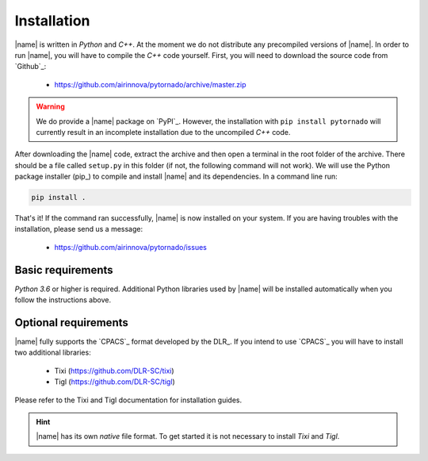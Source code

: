 .. _installation:

Installation
============

|name| is written in *Python* and *C++*. At the moment we do not distribute any precompiled versions of |name|. In order to run |name|, you will have to compile the *C++* code yourself. First, you will need to download the source code from `Github`_:

    * https://github.com/airinnova/pytornado/archive/master.zip

.. warning::

    We do provide a |name| package on `PyPI`_. However, the installation with ``pip install pytornado`` will currently result in an incomplete installation due to the uncompiled *C++* code.

After downloading the |name| code, extract the archive and then open a terminal in the root folder of the archive. There should be a file called ``setup.py`` in this folder (if not, the following command will not work). We will use the Python package installer (pip_) to compile and install |name| and its dependencies. In a command line run:

.. code:: bash

    pip install .

.. todo::
    * setuptools required???

.. seealso::

    How to get started with pip_:

    * https://pip.pypa.io/en/stable/quickstart/

That's it! If the command ran successfully, |name| is now installed on your system. If you are having troubles with the installation, please send us a message:

    * https://github.com/airinnova/pytornado/issues

Basic requirements
------------------

*Python 3.6* or higher is required. Additional Python libraries used by |name| will be installed automatically when you follow the instructions above.

Optional requirements
---------------------

|name| fully supports the `CPACS`_ format developed by the DLR_. If you intend to use `CPACS`_  you will have to install two additional libraries:

    * Tixi (https://github.com/DLR-SC/tixi)
    * Tigl (https://github.com/DLR-SC/tigl)

Please refer to the Tixi and Tigl documentation for installation guides.

.. hint::

    |name| has its own *native* file format. To get started it is not necessary to install *Tixi* and *Tigl*.
